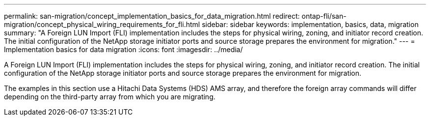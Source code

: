 ---
permalink: san-migration/concept_implementation_basics_for_data_migration.html
redirect: ontap-fli/san-migration/concept_physical_wiring_requirements_for_fli.html
sidebar: sidebar
keywords: implementation, basics, data, migration
summary: "A Foreign LUN Import (FLI) implementation includes the steps for physical wiring, zoning, and initiator record creation. The initial configuration of the NetApp storage initiator ports and source storage prepares the environment for migration."
---
= Implementation basics for data migration
:icons: font
:imagesdir: ../media/

[.lead]
A Foreign LUN Import (FLI) implementation includes the steps for physical wiring, zoning, and initiator record creation. The initial configuration of the NetApp storage initiator ports and source storage prepares the environment for migration.

The examples in this section use a Hitachi Data Systems (HDS) AMS array, and therefore the foreign array commands will differ depending on the third-party array from which you are migrating.
